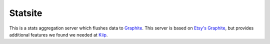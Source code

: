 Statsite
========

This is a stats aggregation server which flushes data to
`Graphite <http://graphite.wikidot.com/>`_. This server is based on
`Etsy's Graphite <github.com/etsy/statsd>`_, but provides additional
features we found we needed at `Kiip <http://kiip.me>`_.
